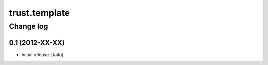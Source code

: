 ==============
trust.template
==============

Change log
----------

0.1 (2012-XX-XX)
================

- Initial release. [taito]
